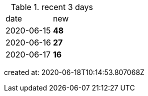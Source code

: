 
.recent 3 days
|===

|date|new


^|2020-06-15
>s|48


^|2020-06-16
>s|27


^|2020-06-17
>s|16


|===

created at: 2020-06-18T10:14:53.807068Z
